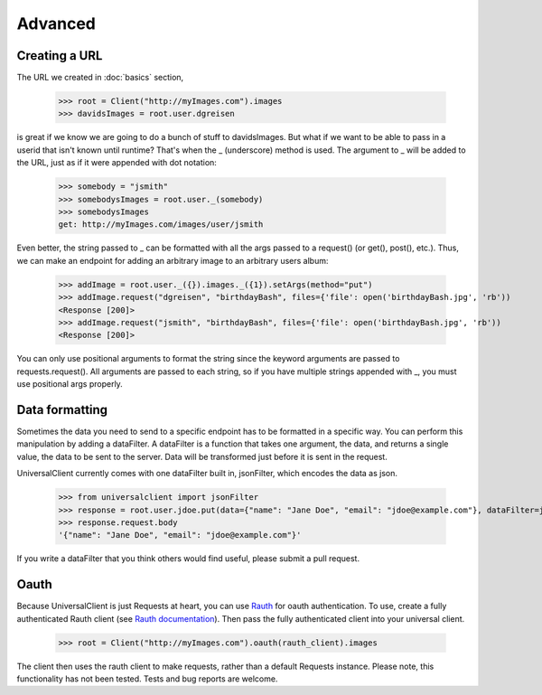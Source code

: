 Advanced
========

Creating a URL
--------------

The URL we created in :doc:`basics` section,

	>>> root = Client("http://myImages.com").images
	>>> davidsImages = root.user.dgreisen

is great if we know we are going to do a bunch of stuff to davidsImages.
But what if we want to be able to pass in a userid that isn't known until runtime?
That's when the _ (underscore) method is used.
The argument to _ will be added to the URL, just as if it were appended with dot notation:

	>>> somebody = "jsmith"
	>>> somebodysImages = root.user._(somebody)
	>>> somebodysImages
	get: http://myImages.com/images/user/jsmith

Even better, the string passed to _ can be formatted with all the args passed to a request() (or get(), post(), etc.).
Thus, we can make an endpoint for adding an arbitrary image to an arbitrary users album:

	>>> addImage = root.user._({}).images._({1}).setArgs(method="put")
	>>> addImage.request("dgreisen", "birthdayBash", files={'file': open('birthdayBash.jpg', 'rb'))
	<Response [200]>
	>>> addImage.request("jsmith", "birthdayBash", files={'file': open('birthdayBash.jpg', 'rb'))
	<Response [200]>

You can only use positional arguments to format the string since the keyword arguments are passed to requests.request().
All arguments are passed to each string, so if you have multiple strings appended with _, you must use positional args properly.

Data formatting
---------------

Sometimes the data you need to send to a specific endpoint has to be formatted in a specific way.
You can perform this manipulation by adding a dataFilter.
A dataFilter is a function that takes one argument, the data, and returns a single value, the data to be sent to the server.
Data will be transformed just before it is sent in the request.

UniversalClient currently comes with one dataFilter built in, jsonFilter, which encodes the data as json.

	>>> from universalclient import jsonFilter
	>>> response = root.user.jdoe.put(data={"name": "Jane Doe", "email": "jdoe@example.com"}, dataFilter=jsonFilter)
	>>> response.request.body
	'{"name": "Jane Doe", "email": "jdoe@example.com"}'

If you write a dataFilter that you think others would find useful, please submit a pull request.

Oauth
-----

Because UniversalClient is just Requests at heart, you can use `Rauth <https://github.com/litl/rauth>`_ for oauth authentication.
To use, create a fully authenticated Rauth client (see `Rauth documentation <https://rauth.readthedocs.org/en/latest/>`_).
Then pass the fully authenticated client into your universal client.

	>>> root = Client("http://myImages.com").oauth(rauth_client).images

The client then uses the rauth client to make requests, rather than a default Requests instance.
Please note, this functionality has not been tested. Tests and bug reports are welcome.